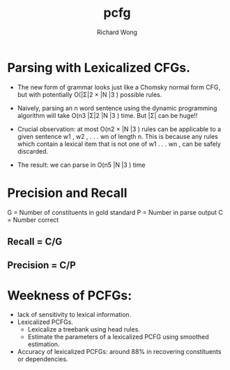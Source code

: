 # -*- mode: org -*-
# Last modified: <2013-04-15 07:12:47 Monday by richard>
#+STARTUP: showall
#+LaTeX_CLASS: chinese-export
#+TODO: TODO(t) UNDERGOING(u) | DONE(d) CANCELED(c)
#+TITLE:   pcfg
#+AUTHOR: Richard Wong

* Parsing with Lexicalized CFGs.
- The new form of grammar looks just like a Chomsky normal
  form CFG, but with potentially O(|Σ|2 × |N |3 ) possible rules.
- Naively, parsing an n word sentence using the dynamic programming
  algorithm will take O(n3 |Σ|2 |N |3 ) time. But |Σ| can be huge!!
  
- Crucial observation: at most O(n2 × |N |3 ) rules can be applicable
  to a given sentence w1 , w2 , . . . wn of length n. This is because
  any rules which contain a lexical item that is not one of w1 . . . wn , can be safely discarded.
- The result: we can parse in O(n5 |N |3 ) time

* Precision and Recall 
  G = Number of constituents in gold standard
  P = Number in parse output
  C = Number correct
** Recall = C/G
** Precision = C/P
* Weekness of PCFGs:
  - lack of sensitivity to lexical information.
  - Lexicalized PCFGs.
    + Lexicalize a treebank using head rules.
    + Estimate the parameters of a lexicalized PCFG using smoothed
      estimation.
  - Accuracy of lexicalized PCFGs: around 88% in recovering
    constituents or dependencies.

